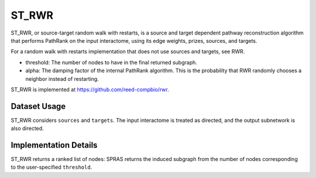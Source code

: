 ST_RWR
======

ST_RWR, or source-target random walk with restarts, is a source and target dependent pathway reconstruction algorithm
that performs PathRank on the input interactome, using its edge weights, prizes, sources, and targets.

For a random walk with restarts implementation that does not use  sources and targets, see RWR.

* threshold: The number of nodes to have in the final returned subgraph.
* alpha: The damping factor of the internal PathRank algorithm. This is the probability that RWR randomly chooses a neighbor instead of restarting.

ST_RWR is implemented at https://github.com/reed-compbio/rwr.

Dataset Usage
-------------

ST_RWR considers ``sources`` and ``targets``. The input interactome is treated as directed, and the
output subnetwork is also directed.

Implementation Details
----------------------

ST_RWR returns a ranked list of nodes: SPRAS returns the induced subgraph
from the number of nodes corresponding to the user-specified ``threshold``.
